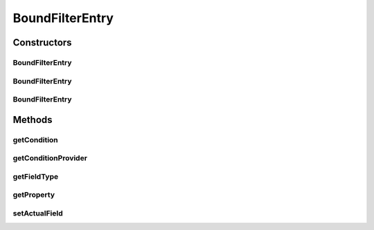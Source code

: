 .. java:import:: org.jooq Condition

.. java:import:: com.fasterxml.jackson.databind.introspect BeanPropertyDefinition

.. java:import:: com.google.common.base Strings

.. java:import:: com.hubspot.httpql ConditionProvider

.. java:import:: com.hubspot.httpql FieldFactory

.. java:import:: com.hubspot.httpql Filter

.. java:import:: com.hubspot.httpql QuerySpec

.. java:import:: com.hubspot.httpql.ann FilterBy

.. java:import:: com.hubspot.httpql.impl DefaultMetaQuerySpec

BoundFilterEntry
================

.. java:package:: com.hubspot.httpql.internal
   :noindex:

.. java:type:: public class BoundFilterEntry<T extends QuerySpec> extends FilterEntry

Constructors
------------
BoundFilterEntry
^^^^^^^^^^^^^^^^

.. java:constructor:: public BoundFilterEntry(Filter filter, String fieldName, String queryName, BeanPropertyDefinition prop, DefaultMetaQuerySpec<T> meta)
   :outertype: BoundFilterEntry

BoundFilterEntry
^^^^^^^^^^^^^^^^

.. java:constructor:: public BoundFilterEntry(Filter filter, BeanPropertyDefinition prop, DefaultMetaQuerySpec<T> meta)
   :outertype: BoundFilterEntry

BoundFilterEntry
^^^^^^^^^^^^^^^^

.. java:constructor:: public BoundFilterEntry(FilterEntry entry, BeanPropertyDefinition prop, DefaultMetaQuerySpec<T> meta)
   :outertype: BoundFilterEntry

Methods
-------
getCondition
^^^^^^^^^^^^

.. java:method:: public Condition getCondition(QuerySpec value, FieldFactory fieldFactory)
   :outertype: BoundFilterEntry

getConditionProvider
^^^^^^^^^^^^^^^^^^^^

.. java:method:: public ConditionProvider<?> getConditionProvider(FieldFactory fieldFactory)
   :outertype: BoundFilterEntry

getFieldType
^^^^^^^^^^^^

.. java:method:: public Class<?> getFieldType()
   :outertype: BoundFilterEntry

getProperty
^^^^^^^^^^^

.. java:method:: public BeanPropertyDefinition getProperty()
   :outertype: BoundFilterEntry

setActualField
^^^^^^^^^^^^^^

.. java:method:: public void setActualField(BeanPropertyDefinition actualField)
   :outertype: BoundFilterEntry

